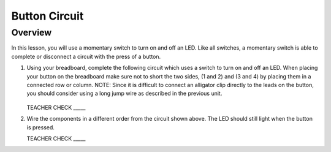 Button Circuit
=============

Overview
--------

In this lesson, you will use a momentary switch to turn on and off an LED. Like all switches, a momentary switch is able to complete or disconnect a circuit with the press of a button. 



#. Using your breadboard, complete the following circuit which uses a switch to turn on and off an LED. When placing your button on the breadboard make sure not to short the two sides, (1 and 2) and (3 and 4) by placing them in a connected row or column. NOTE: Since it is difficult to connect an alligator clip directly to the leads on the button, you should consider using a long jump wire as described in the previous unit.

   .. figure:: images/image121.png 

   TEACHER CHECK \_\_\_\_\_

#. Wire the components in a different order from the circuit shown above. The LED should still light when the button is pressed.

   TEACHER CHECK \_\_\_\_\_

.. |image0| image:: images/image124.png
.. |image1| image:: images/image54.png
